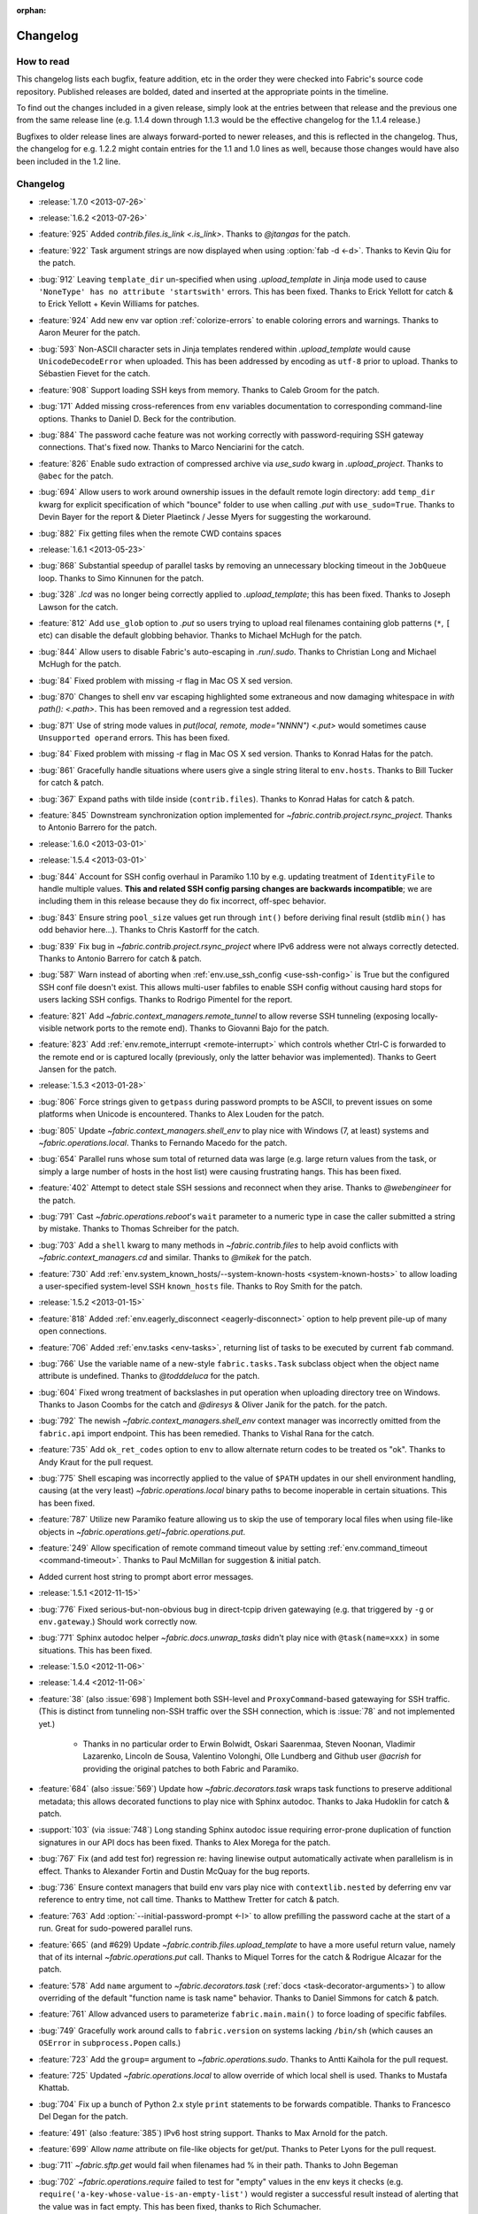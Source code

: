 :orphan:

=========
Changelog
=========

How to read
===========

This changelog lists each bugfix, feature addition, etc in the order they were
checked into Fabric's source code repository. Published releases are bolded,
dated and inserted at the appropriate points in the timeline.

To find out the changes included in a given release, simply look at the entries
between that release and the previous one from the same release line (e.g.
1.1.4 down through 1.1.3 would be the effective changelog for the 1.1.4
release.)

Bugfixes to older release lines are always forward-ported to newer releases,
and this is reflected in the changelog. Thus, the changelog for e.g. 1.2.2
might contain entries for the 1.1 and 1.0 lines as well, because those changes
would have also been included in the 1.2 line.


Changelog
=========

* :release:`1.7.0 <2013-07-26>`
* :release:`1.6.2 <2013-07-26>`
* :feature:`925` Added `contrib.files.is_link <.is_link>`. Thanks to `@jtangas`
  for the patch.
* :feature:`922` Task argument strings are now displayed when using
  :option:`fab -d <-d>`. Thanks to Kevin Qiu for the patch.
* :bug:`912` Leaving ``template_dir`` un-specified when using
  `.upload_template` in Jinja mode used to cause ``'NoneType' has no attribute
  'startswith'`` errors. This has been fixed. Thanks to Erick Yellott for catch
  & to Erick Yellott + Kevin Williams for patches.
* :feature:`924` Add new env var option :ref:`colorize-errors` to enable coloring errors and
  warnings. Thanks to Aaron Meurer for the patch.
* :bug:`593` Non-ASCII character sets in Jinja templates rendered within
  `.upload_template` would cause ``UnicodeDecodeError`` when uploaded. This has
  been addressed by encoding as ``utf-8`` prior to upload. Thanks to Sébastien
  Fievet for the catch.
* :feature:`908` Support loading SSH keys from memory. Thanks to Caleb Groom
  for the patch.
* :bug:`171` Added missing cross-references from ``env`` variables documentation
  to corresponding command-line options. Thanks to Daniel D. Beck for the
  contribution.
* :bug:`884` The password cache feature was not working correctly with
  password-requiring SSH gateway connections. That's fixed now. Thanks to Marco
  Nenciarini for the catch.
* :feature:`826` Enable sudo extraction of compressed archive via `use_sudo`
  kwarg in `.upload_project`. Thanks to ``@abec`` for the patch.
* :bug:`694` Allow users to work around ownership issues in the default remote
  login directory: add ``temp_dir`` kwarg for explicit specification of which
  "bounce" folder to use when calling `.put` with ``use_sudo=True``. Thanks to
  Devin Bayer for the report & Dieter Plaetinck / Jesse Myers for suggesting
  the workaround.
* :bug:`882` Fix getting files when the remote CWD contains spaces
* :release:`1.6.1 <2013-05-23>`
* :bug:`868` Substantial speedup of parallel tasks by removing an unnecessary
  blocking timeout in the ``JobQueue`` loop. Thanks to Simo Kinnunen for the
  patch.
* :bug:`328` `.lcd` was no longer being correctly applied to
  `.upload_template`; this has been fixed. Thanks to Joseph Lawson for the
  catch.
* :feature:`812` Add ``use_glob`` option to `.put` so users trying to upload
  real filenames containing glob patterns (``*``, ``[`` etc) can disable the
  default globbing behavior. Thanks to Michael McHugh for the patch.
* :bug:`844` Allow users to disable Fabric's auto-escaping in `.run`/`.sudo`.
  Thanks to Christian Long and Michael McHugh for the patch.
* :bug:`84` Fixed problem with missing -r flag in Mac OS X sed version.
* :bug:`870` Changes to shell env var escaping highlighted some extraneous and
  now damaging whitespace in `with path(): <.path>`. This has been removed and
  a regression test added.
* :bug:`871` Use of string mode values in `put(local, remote, mode="NNNN")
  <.put>` would sometimes cause ``Unsupported operand`` errors. This has been
  fixed.
* :bug:`84` Fixed problem with missing -r flag in Mac OS X sed version. Thanks
  to Konrad Hałas for the patch.
* :bug:`861` Gracefully handle situations where users give a single string
  literal to ``env.hosts``. Thanks to Bill Tucker for catch & patch.
* :bug:`367` Expand paths with tilde inside (``contrib.files``). Thanks to
  Konrad Hałas for catch & patch.
* :feature:`845` Downstream synchronization option implemented for
  `~fabric.contrib.project.rsync_project`. Thanks to Antonio Barrero for the
  patch.
* :release:`1.6.0 <2013-03-01>`
* :release:`1.5.4 <2013-03-01>`
* :bug:`844` Account for SSH config overhaul in Paramiko 1.10 by e.g. updating
  treatment of ``IdentityFile`` to handle multiple values. **This and related
  SSH config parsing changes are backwards incompatible**; we are including
  them in this release because they do fix incorrect, off-spec behavior.
* :bug:`843` Ensure string ``pool_size`` values get run through ``int()``
  before deriving final result (stdlib ``min()`` has odd behavior here...).
  Thanks to Chris Kastorff for the catch.
* :bug:`839` Fix bug in `~fabric.contrib.project.rsync_project` where IPv6
  address were not always correctly detected. Thanks to Antonio Barrero for
  catch & patch.
* :bug:`587` Warn instead of aborting when :ref:`env.use_ssh_config
  <use-ssh-config>` is True but the configured SSH conf file doesn't exist.
  This allows multi-user fabfiles to enable SSH config without causing hard
  stops for users lacking SSH configs. Thanks to Rodrigo Pimentel for the
  report.
* :feature:`821` Add `~fabric.context_managers.remote_tunnel` to allow reverse
  SSH tunneling (exposing locally-visible network ports to the remote end).
  Thanks to Giovanni Bajo for the patch.
* :feature:`823` Add :ref:`env.remote_interrupt <remote-interrupt>` which
  controls whether Ctrl-C is forwarded to the remote end or is captured locally
  (previously, only the latter behavior was implemented). Thanks to Geert
  Jansen for the patch.
* :release:`1.5.3 <2013-01-28>`
* :bug:`806` Force strings given to ``getpass`` during password prompts to be
  ASCII, to prevent issues on some platforms when Unicode is encountered.
  Thanks to Alex Louden for the patch.
* :bug:`805` Update `~fabric.context_managers.shell_env` to play nice with
  Windows (7, at least) systems and `~fabric.operations.local`. Thanks to
  Fernando Macedo for the patch.
* :bug:`654` Parallel runs whose sum total of returned data was large (e.g.
  large return values from the task, or simply a large number of hosts in the
  host list) were causing frustrating hangs. This has been fixed.
* :feature:`402` Attempt to detect stale SSH sessions and reconnect when they
  arise. Thanks to `@webengineer` for the patch.
* :bug:`791` Cast `~fabric.operations.reboot`'s ``wait`` parameter to a numeric
  type in case the caller submitted a string by mistake. Thanks to Thomas
  Schreiber for the patch.
* :bug:`703` Add a ``shell`` kwarg to many methods in `~fabric.contrib.files`
  to help avoid conflicts with `~fabric.context_managers.cd` and similar.
  Thanks to `@mikek` for the patch.
* :feature:`730` Add :ref:`env.system_known_hosts/--system-known-hosts
  <system-known-hosts>` to allow loading a user-specified system-level SSH
  ``known_hosts`` file. Thanks to Roy Smith for the patch.
* :release:`1.5.2 <2013-01-15>`
* :feature:`818` Added :ref:`env.eagerly_disconnect <eagerly-disconnect>`
  option to help prevent pile-up of many open connections.
* :feature:`706` Added :ref:`env.tasks <env-tasks>`, returning list of tasks to
  be executed by current ``fab`` command.
* :bug:`766` Use the variable name of a new-style ``fabric.tasks.Task``
  subclass object when the object name attribute is undefined.  Thanks to
  `@todddeluca` for the patch.
* :bug:`604` Fixed wrong treatment of backslashes in put operation when uploading
  directory tree on Windows. Thanks to Jason Coombs for the catch and
  `@diresys` & Oliver Janik for the patch.
  for the patch.
* :bug:`792` The newish `~fabric.context_managers.shell_env` context manager
  was incorrectly omitted from the ``fabric.api`` import endpoint. This has
  been remedied. Thanks to Vishal Rana for the catch.
* :feature:`735` Add ``ok_ret_codes`` option to ``env`` to allow alternate
  return codes to be treated os "ok". Thanks to Andy Kraut for the pull request.
* :bug:`775` Shell escaping was incorrectly applied to the value of ``$PATH``
  updates in our shell environment handling, causing (at the very least)
  `~fabric.operations.local` binary paths to become inoperable in certain
  situations.  This has been fixed.
* :feature:`787` Utilize new Paramiko feature allowing us to skip the use of
  temporary local files when using file-like objects in
  `~fabric.operations.get`/`~fabric.operations.put`.
* :feature:`249` Allow specification of remote command timeout value by
  setting :ref:`env.command_timeout <command-timeout>`. Thanks to Paul
  McMillan for suggestion & initial patch.
* Added current host string to prompt abort error messages.
* :release:`1.5.1 <2012-11-15>`
* :bug:`776` Fixed serious-but-non-obvious bug in direct-tcpip driven
  gatewaying (e.g. that triggered by ``-g`` or ``env.gateway``.) Should work
  correctly now.
* :bug:`771` Sphinx autodoc helper `~fabric.docs.unwrap_tasks` didn't play nice
  with ``@task(name=xxx)`` in some situations. This has been fixed.
* :release:`1.5.0 <2012-11-06>`
* :release:`1.4.4 <2012-11-06>`
* :feature:`38` (also :issue:`698`) Implement both SSH-level and
  ``ProxyCommand``-based gatewaying for SSH traffic. (This is distinct from
  tunneling non-SSH traffic over the SSH connection, which is :issue:`78` and
  not implemented yet.)

    * Thanks in no particular order to Erwin Bolwidt, Oskari Saarenmaa, Steven
      Noonan, Vladimir Lazarenko, Lincoln de Sousa, Valentino Volonghi, Olle
      Lundberg and Github user `@acrish` for providing the original patches to
      both Fabric and Paramiko.

* :feature:`684` (also :issue:`569`) Update how `~fabric.decorators.task` wraps
  task functions to preserve additional metadata; this allows decorated
  functions to play nice with Sphinx autodoc. Thanks to Jaka Hudoklin for catch
  & patch.
* :support:`103` (via :issue:`748`) Long standing Sphinx autodoc issue requiring
  error-prone duplication of function signatures in our API docs has been
  fixed. Thanks to Alex Morega for the patch.
* :bug:`767` Fix (and add test for) regression re: having linewise output
  automatically activate when parallelism is in effect. Thanks to Alexander
  Fortin and Dustin McQuay for the bug reports.
* :bug:`736` Ensure context managers that build env vars play nice with
  ``contextlib.nested`` by deferring env var reference to entry time, not call
  time. Thanks to Matthew Tretter for catch & patch.
* :feature:`763` Add :option:`--initial-password-prompt <-I>` to allow
  prefilling the password cache at the start of a run. Great for sudo-powered
  parallel runs.
* :feature:`665` (and #629) Update `~fabric.contrib.files.upload_template` to
  have a more useful return value, namely that of its internal
  `~fabric.operations.put` call. Thanks to Miquel Torres for the catch &
  Rodrigue Alcazar for the patch.
* :feature:`578` Add ``name`` argument to `~fabric.decorators.task` (:ref:`docs
  <task-decorator-arguments>`) to allow overriding of the default "function
  name is task name" behavior. Thanks to Daniel Simmons for catch & patch.
* :feature:`761` Allow advanced users to parameterize ``fabric.main.main()`` to
  force loading of specific fabfiles.
* :bug:`749` Gracefully work around calls to ``fabric.version`` on systems
  lacking ``/bin/sh`` (which causes an ``OSError`` in ``subprocess.Popen``
  calls.)
* :feature:`723` Add the ``group=`` argument to
  `~fabric.operations.sudo`. Thanks to Antti Kaihola for the pull request.
* :feature:`725` Updated `~fabric.operations.local` to allow override
  of which local shell is used. Thanks to Mustafa Khattab.
* :bug:`704` Fix up a bunch of Python 2.x style ``print`` statements to be
  forwards compatible. Thanks to Francesco Del Degan for the patch.
* :feature:`491` (also :feature:`385`) IPv6 host string support. Thanks to Max
  Arnold for the patch.
* :feature:`699` Allow `name` attribute on file-like objects for get/put. Thanks
  to Peter Lyons for the pull request.
* :bug:`711` `~fabric.sftp.get` would fail when filenames had % in their path.
  Thanks to John Begeman
* :bug:`702` `~fabric.operations.require` failed to test for "empty" values in
  the env keys it checks (e.g.
  ``require('a-key-whose-value-is-an-empty-list')`` would register a successful
  result instead of alerting that the value was in fact empty. This has been
  fixed, thanks to Rich Schumacher.
* :bug:`718` ``isinstance(foo, Bar)`` is used in `~fabric.main` instead
  of ``type(foo) == Bar`` in order to fix some edge cases.
  Thanks to Mikhail Korobov.
* :bug:`693` Fixed edge case where ``abort`` driven failures within parallel
  tasks could result in a top level exception (a ``KeyError``) regarding error
  handling. Thanks to Marcin Kuźmiński for the report.
* :support:`681` Fixed outdated docstring for `~fabric.decorators.runs_once`
  which claimed it would get run multiple times in parallel mode. That behavior
  was fixed in an earlier release but the docs were not updated. Thanks to
  Jan Brauer for the catch.
* :release:`1.4.3 <2012-07-06>`
* :release:`1.3.8 <2012-07-06>`
* :feature:`263` Shell environment variable support for
  `~fabric.operations.run`/`~fabric.operations.sudo` added in the form of the
  `~fabric.context_managers.shell_env` context manager. Thanks to Oliver
  Tonnhofer for the original pull request, and to Kamil Kisiel for the final
  implementation.
* :feature:`669` Updates to our Windows compatibility to rely more heavily on
  cross-platform Python stdlib implementations. Thanks to Alexey Diyan for the
  patch.
* :bug:`671` :ref:`reject-unknown-hosts` sometimes resulted in a password
  prompt instead of an abort. This has been fixed. Thanks to Roy Smith for the
  report.
* :bug:`659` Update docs to reflect that `~fabric.operations.local` currently
  honors :ref:`env.path <env-path>`. Thanks to `@floledermann
  <https://github.com/floledermann>`_ for the catch.
* :bug:`652` Show available commands when aborting on invalid command names.
* :support:`651` Added note about nesting ``with`` statements on Python 2.6+.
  Thanks to Jens Rantil for the patch.
* :bug:`649` Don't swallow non-`abort`-driven exceptions in parallel mode.
  Fabric correctly printed such exceptions, and returned them from
  `~fabric.tasks.execute`, but did not actually cause the child or parent
  processes to halt with a nonzero status. This has been fixed.
  `~fabric.tasks.execute` now also honors :ref:`env.warn_only <warn_only>` so
  users may still opt to call it by hand and inspect the returned exceptions,
  instead of encountering a hard stop. Thanks to Matt Robenolt for the catch.
* :feature:`241` Add the command executed as a ``.command`` attribute to the
  return value of `~fabric.operations.run`/`~fabric.operations.sudo`. (Also
  includes a second attribute containing the "real" command executed, including
  the shell wrapper and any escaping.)
* :feature:`646` Allow specification of which local streams to use when
  `~fabric.operations.run`/`~fabric.operations.sudo` print the remote
  stdout/stderr, via e.g. ``run("command", stderr=sys.stdout)``.
* :support:`645` Update Sphinx docs to work well when run out of a source
  tarball as opposed to a Git checkout. Thanks again to `@Arfrever` for the
  catch.
* :support:`640` (also :issue:`644`) Update packaging manifest so sdist
  tarballs include all necessary test & doc files. Thanks to Mike Gilbert and
  `@Arfrever` for catch & patch.
* :feature:`627` Added convenient ``quiet`` and ``warn_only`` keyword arguments
  to `~fabric.operations.run`/`~fabric.operations.sudo` which are aliases for
  ``settings(hide('everything'), warn_only=True)`` and
  ``settings(warn_only=True)``, respectively. (Also added corresponding
  `context <fabric.context_managers.quiet>` `managers
  <fabric.context_managers.warn_only>`.) Useful for remote program calls which
  are expected to fail and/or whose output doesn't need to be shown to users.
* :feature:`633` Allow users to turn off host list deduping by setting
  :ref:`env.dedupe_hosts <dedupe_hosts>` to ``False``. This enables running the
  same task multiple times on a single host, which was previously not possible.
* :support:`634` Clarified that `~fabric.context_managers.lcd` does no special
  handling re: the user's current working directory, and thus relative paths
  given to it will be relative to ``os.getcwd()``. Thanks to `@techtonik
  <https://github.com/techtonik>`_ for the catch.
* :release:`1.4.2 <2012-05-07>`
* :release:`1.3.7 <2012-05-07>`
* :bug:`562` Agent forwarding would error out or freeze when multiple uses of
  the forwarded agent were used per remote invocation (e.g. a single
  `~fabric.operations.run` command resulting in multiple Git or SVN checkouts.)
  This has been fixed thanks to Steven McDonald and GitHub user `@lynxis`.
* :support:`626` Clarity updates to the tutorial. Thanks to GitHub user `m4z`
  for the patches.
* :bug:`625` `~fabric.context_managers.hide`/`~fabric.context_managers.show`
  did not correctly restore prior display settings if an exception was raised
  inside the block. This has been fixed.
* :bug:`624` Login password prompts did not always display the username being
  authenticated for. This has been fixed. Thanks to Nick Zalutskiy for catch &
  patch.
* :bug:`617` Fix the ``clean_revert`` behavior of
  `~fabric.context_managers.settings` so it doesn't ``KeyError`` for newly
  created settings keys. Thanks to Chris Streeter for the catch.
* :feature:`615` Updated `~fabric.operations.sudo` to honor the new setting
  :ref:`env.sudo_user <sudo_user>` as a default for its ``user`` kwarg.
* :bug:`616` Add port number to the error message displayed upon connection
  failures.
* :bug:`609` (and :issue:`564`) Document and clean up :ref:`env.sudo_prefix
  <sudo_prefix>` so it can be more easily modified by users facing uncommon
  use cases. Thanks to GitHub users `3point2` for the cleanup and `SirScott`
  for the documentation catch.
* :bug:`610` Change detection of ``env.key_filename``'s type (added as part of
  SSH config support in 1.4) so it supports arbitrary iterables. Thanks to
  Brandon Rhodes for the catch.
* :release:`1.4.1 <2012-04-04>`
* :release:`1.3.6 <2012-04-04>`
* :bug:`608` Add ``capture`` kwarg to `~fabric.contrib.project.rsync_project`
  to aid in debugging rsync problems.
* :bug:`607` Allow `~fabric.operations.local` to display stdout/stderr when it
  warns/aborts, if it was capturing them.
* :bug:`395` Added :ref:`an FAQ entry <init-scripts-pty>` detailing how to
  handle init scripts which misbehave when a pseudo-tty is allocated.
* :bug:`568` `~fabric.tasks.execute` allowed too much of its internal state
  changes (to variables such as ``env.host_string`` and ``env.parallel``) to
  persist after execution completed; this caused a number of different
  incorrect behaviors. `~fabric.tasks.execute` has been overhauled to clean up
  its own state changes -- while preserving any state changes made by the task
  being executed.
* :bug:`584` `~fabric.contrib.project.upload_project` did not take explicit
  remote directory location into account when untarring, and now uses
  `~fabric.context_managers.cd` to address this. Thanks to Ben Burry for the
  patch.
* :bug:`458` `~fabric.decorators.with_settings` did not perfectly match
  `~fabric.context_managers.settings`, re: ability to inline additional context
  managers. This has been corrected. Thanks to Rory Geoghegan for the patch.
* :bug:`499` `contrib.files.first <fabric.contrib.files.first>` used an
  outdated function signature in its wrapped `~fabric.contrib.files.exists`
  call. This has been fixed. Thanks to Massimiliano Torromeo for catch & patch.
* :bug:`551` :option:`--list <-l>` output now detects terminal window size
  and truncates (or doesn't truncate) accordingly. Thanks to Horacio G. de Oro
  for the initial pull request.
* :bug:`572` Parallel task aborts (as oppposed to unhandled exceptions) now
  correctly print their abort messages instead of tracebacks, and cause the
  parent process to exit with the correct (nonzero) return code. Thanks to Ian
  Langworth for the catch.
* :bug:`306` Remote paths now use posixpath for a separator. Thanks to Jason
  Coombs for the patch.
* :release:`1.4.0 <2012-02-13>`
* :release:`1.3.5 <2012-02-13>`
* :release:`1.2.6 <2012-02-13>`
* :release:`1.1.8 <2012-02-13>`
* :bug:`495` Fixed documentation example showing how to subclass
  `~fabric.tasks.Task`. Thanks to Brett Haydon for the catch and Mark Merritt
  for the patch.
* :bug:`410` Fixed a bug where using the `~fabric.decorators.task` decorator
  inside/under another decorator such as `~fabric.decorators.hosts` could cause
  that task to become invalid when invoked by name (due to how old-style vs
  new-style tasks are detected.) Thanks to Dan Colish for the initial patch.
* :feature:`559` `~fabric.contrib.project.rsync_project` now allows users to
  append extra SSH-specific arguments to ``rsync``'s ``--rsh`` flag.
* :feature:`138` :ref:`env.port <port>` may now be written to at fabfile module
  level to set a default nonstandard port number. Previously this value was
  read-only.
* :feature:`3` Fabric can now load a subset of SSH config functionality
  directly from your local ``~/.ssh/config`` if :ref:`env.use_ssh_config
  <use-ssh-config>` is set to ``True``. See :ref:`ssh-config` for details.
  Thanks to Kirill Pinchuk for the initial patch.
* :feature:`12` Added the ability to try connecting multiple times to
  temporarily-down remote systems, instead of immediately failing. (Default
  behavior is still to only try once.) See :ref:`env.timeout <timeout>` and
  :ref:`env.connection_attempts <connection-attempts>` for controlling both
  connection timeouts and total number of attempts. `~fabric.operations.reboot`
  has also been overhauled (but practically deprecated -- see its updated
  docs.)
* :feature:`474` `~fabric.tasks.execute` now allows you to access the executed
  task's return values, by itself returning a dictionary whose keys are the
  host strings executed against.
* :bug:`487` Overhauled the regular expression escaping performed in
  `~fabric.contrib.files.append` and `~fabric.contrib.files.contains` to try
  and handle more corner cases. Thanks to Neilen Marais for the patch.
* :support:`532` Reorganized and cleaned up the output of ``fab --help``.
* :feature:`8` Added :option:`--skip-bad-hosts`/:ref:`env.skip_bad_hosts
  <skip-bad-hosts>` option to allow skipping past temporarily down/unreachable
  hosts.
* :feature:`13` Env vars may now be set at runtime via the new :option:`--set`
  command-line flag.
* :feature:`506` A new :ref:`output alias <output-aliases>`, ``commands``, has
  been added, which allows hiding remote stdout and local "running command X"
  output lines.
* :feature:`72` SSH agent forwarding support has made it into Fabric's SSH
  library, and hooks for using it have been added (disabled by default; use
  :option:`-A` or :ref:`env.forward_agent <forward-agent>` to enable.) Thanks
  to Ben Davis for porting an existing Paramiko patch to `ssh` and providing
  the necessary tweak to Fabric.
* :release:`1.3.4 <2012-01-12>`
* :bug:`492` `@parallel <fabric.decorators.parallel>` did not automatically
  trigger :ref:`linewise output <linewise-output>`, as was intended. This has
  been fixed. Thanks to Brandon Huey for the catch.
* :bug:`510` Parallel mode is incompatible with user input, such as
  password/hostname prompts, and was causing cryptic `Operation not supported
  by device` errors when such prompts needed to be displayed. This behavior has
  been updated to cleanly and obviously ``abort`` instead.
* :bug:`494` Fixed regression bug affecting some `env` values such as
  `env.port` under parallel mode. Symptoms included
  `~fabric.contrib.project.rsync_project` bailing out due to a None port value
  when run under `@parallel <fabric.decorators.parallel>`. Thanks to Rob
  Terhaar for the report.
* :bug:`339` Don't show imported `~fabric.colors` members in :option:`--list
  <-l>` output.  Thanks to Nick Trew for the report.
* :release:`1.3.3 <2011-11-23>`
* :release:`1.2.5 <2011-11-23>`
* :release:`1.1.7 <2011-11-23>`
* :bug:`441` Specifying a task module as a task on the command line no longer
  blows up but presents the usual "no task by that name" error message instead.
  Thanks to Mitchell Hashimoto for the catch.
* :bug:`475` Allow escaping of equals signs in per-task args/kwargs.
* :bug:`450` Improve traceback display when handling ``ImportError`` for
  dependencies. Thanks to David Wolever for the patches.
* :bug:`446` Add QNX to list of secondary-case `~fabric.contrib.files.sed`
  targets. Thanks to Rodrigo Madruga for the tip.
* :bug:`443` `~fabric.contrib.files.exists` didn't expand tildes; now it does.
  Thanks to Riccardo Magliocchetti for the patch.
* :bug:`437` `~fabric.decorators.with_settings` now correctly preserves the
  wrapped function's docstring and other attributes. Thanks to Eric Buckley for
  the catch and Luke Plant for the patch.
* :bug:`400` Handle corner case of systems where ``pwd.getpwuid`` raises
  ``KeyError`` for the user's UID instead of returning a valid string. Thanks
  to Dougal Matthews for the catch.
* :bug:`397` Some poorly behaved objects in third party modules triggered
  exceptions during Fabric's "classic or new-style task?" test. A fix has been
  added which tries to work around these.
* :bug:`341` `~fabric.contrib.files.append` incorrectly failed to detect that
  the line(s) given already existed in files hidden to the remote user, and
  continued appending every time it ran. This has been fixed. Thanks to
  Dominique Peretti for the catch and Martin Vilcans for the patch.
* :bug:`342` Combining `~fabric.context_managers.cd` with
  `~fabric.operations.put` and its ``use_sudo`` keyword caused an unrecoverable
  error. This has been fixed. Thanks to Egor M for the report.
* :bug:`482` Parallel mode should imply linewise output; omission of this
  behavior was an oversight.
* :bug:`230` Fix regression re: combo of no fabfile & arbitrary command use.
  Thanks to Ali Saifee for the catch.
* :release:`1.3.2 <2011-11-07>`
* :release:`1.2.4 <2011-11-07>`
* :release:`1.1.6 <2011-11-07>`
* :support:`459` Update our `setup.py` files to note that PyCrypto released
  2.4.1, which fixes the setuptools problems.
* :support:`467` (also :issue:`468`, :issue:`469`) Handful of documentation
  clarification tweaks. Thanks to Paul Hoffman for the patches.
* :release:`1.3.1 <2011-10-24>`
* :bug:`457` Ensured that Fabric fast-fails parallel tasks if any child
  processes encountered errors. Previously, multi-task invocations would
  continue to the 2nd, etc task when failures occurred, which does not fit with
  how Fabric usually behaves. Thanks to Github user ``sdcooke`` for the report
  and Morgan Goose for the fix.
* :release:`1.3.0 <2011-10-23>`
* :release:`1.2.3 <2011-10-23>`
* :release:`1.1.5 <2011-10-23>`
* :release:`1.0.5 <2011-10-23>`
* :support:`275` To support an edge use case of the features released in
  :issue:`19`, and to lay the foundation for :issue:`275`, we have forked
  Paramiko into the `Python 'ssh' library <http://pypi.python.org/pypi/ssh/>`_
  and changed our dependency to it for Fabric 1.3 and higher. This may have
  implications for the more uncommon install use cases, and package
  maintainers, but we hope to iron out any issues as they come up.
* :bug:`323` `~fabric.operations.put` forgot how to expand leading tildes in
  the remote file path. This has been corrected. Thanks to Piet Delport for the
  catch.
* :feature:`21` It is now possible, using the new `~fabric.tasks.execute` API
  call, to execute task objects (by reference or by name) from within other
  tasks or in library mode. `~fabric.tasks.execute` honors the other tasks'
  `~fabric.decorators.hosts`/`~fabric.decorators.roles` decorators, and also
  supports passing in explicit host and/or role arguments.
* :feature:`19` Tasks may now be optionally executed in parallel. Please see
  the :doc:`parallel execution docs </usage/parallel>` for details. Major
  thanks to Morgan Goose for the initial implementation.
* :bug:`182` During display of remote stdout/stderr, Fabric occasionally
  printed extraneous line prefixes (which in turn sometimes overwrote wrapped
  text.) This has been fixed.
* :bug:`430` Tasks decorated with `~fabric.decorators.runs_once` printed
  extraneous 'Executing...' status lines on subsequent invocations. This is
  noisy at best and misleading at worst, and has been corrected. Thanks to
  Jacob Kaplan-Moss for the report.
* :release:`1.2.2 <2011-09-01>`
* :release:`1.1.4 <2011-09-01>`
* :release:`1.0.4 <2011-09-01>`
* :bug:`252` `~fabric.context_managers.settings` would silently fail to set
  ``env`` values for keys which did not exist outside the context manager
  block.  It now works as expected. Thanks to Will Maier for the catch and
  suggested solution.
* :support:`393` Fixed a typo in an example code snippet in the task docs.
  Thanks to Hugo Garza for the catch.
* :bug:`396` :option:`--shortlist` broke after the addition of
  :option:`--list-format <-F>` and no longer displayed the short list format
  correctly. This has been fixed.
* :bug:`373` Re-added missing functionality preventing :ref:`host exclusion
  <excluding-hosts>` from working correctly.
* :bug:`303` Updated terminal size detection to correctly skip over non-tty
  stdout, such as when running ``fab taskname | other_command``.
* :release:`1.2.1 <2011-08-21>`
* :release:`1.1.3 <2011-08-21>`
* :release:`1.0.3 <2011-08-21>`
* :bug:`417` :ref:`abort-on-prompts` would incorrectly abort when set to True,
  even if both password and host were defined. This has been fixed. Thanks to
  Valerie Ishida for the report.
* :support:`416` Updated documentation to reflect move from Redmine to Github.
* :bug:`389` Fixed/improved error handling when Paramiko import fails. Thanks
  to Brian Luft for the catch.
* :release:`1.2.0 <2011-07-12>`
* :feature:`22` Enhanced `@task <fabric.decorators.task>` to add :ref:`aliasing
  <task-aliases>`, :ref:`per-module default tasks <default-tasks>`, and
  :ref:`control over the wrapping task class <task-decorator-and-classes>`.
  Thanks to Travis Swicegood for the initial work and collaboration.
* :bug:`380` Improved unicode support when testing objects for being
  string-like. Thanks to Jiri Barton for catch & patch.
* :support:`382` Experimental overhaul of changelog formatting & process to
  make supporting multiple lines of development less of a hassle.
* :release:`1.1.2 <2011-07-07>` (see below for details)
* :release:`1.0.2 <2011-06-24>` (see below for details)


Prehistory
==========

The content below this section comes from older versions of Fabric which wrote
out changelogs to individual, undated files. They have been concatenated and
preserved here for historical reasons, and may not be in strict chronological
order.

----


Changes in version 1.1.2 (2011-07-07)
=====================================

Bugfixes
--------

* :issue:`375`: The logic used to separate tasks from modules when running
  ``fab --list`` incorrectly considered task classes implementing the mapping
  interface to be modules, not individual tasks. This has been corrected.
  Thanks to Vladimir Mihailenco for the catch.


Changes in version 1.1.1 (2011-06-29)
=====================================

Bugfixes
--------

* The public API for `~fabric.tasks.Task` mentioned use of the ``run()``
  method, but Fabric's main execution loop had not been updated to look for and
  call it, forcing users who subclassed `~fabric.tasks.Task` to define
  ``__call__()`` instead. This was an oversight and has been corrected.

  .. seealso:: :ref:`task-subclasses`


Changes in version 1.1 (2011-06-24)
===================================

This page lists all changes made to Fabric in its 1.1.0 release.

.. note::
    This release also includes all applicable changes from the 1.0.2 release.

Highlights
----------

* :issue:`76`: :ref:`New-style tasks <new-style-tasks>` have been added. With
  the addition of the `~fabric.decorators.task` decorator and the
  `~fabric.tasks.Task` class, you can now "opt-in" and explicitly mark task
  functions as tasks, and Fabric will ignore the rest. The original behavior
  (now referred to as :ref:`"classic" tasks <classic-tasks>`) will still take
  effect if no new-style tasks are found. Major thanks to Travis Swicegood for
  the original implementation.
* :issue:`56`: Namespacing is now possible: Fabric will crawl imported module
  objects looking for new-style task objects and build a dotted hierarchy
  (tasks named e.g. ``web.deploy`` or ``db.migrations.run``), allowing for
  greater organization. See :ref:`namespaces` for details. Thanks again to
  Travis Swicegood.


Feature additions
-----------------

* :issue:`10`: `~fabric.contrib.upload_project` now allows control over the
  local and remote directory paths, and has improved error handling. Thanks to
  Rodrigue Alcazar for the patch.
* As part of :issue:`56` (highlighted above), added :option:`--list-format
  <-F>` to allow specification of a nested output format from :option:`--list
  <-l>`.
* :issue:`107`: `~fabric.operations.require`'s ``provided_by`` kwarg now
  accepts iterables in addition to single values. Thanks to Thomas Ballinger
  for the patch.
* :issue:`117`: `~fabric.contrib.files.upload_template` now supports the
  `~fabric.operations.put` flags ``mirror_local_mode`` and ``mode``. Thanks to
  Joe Stump for the suggestion and Thomas Ballinger for the patch.
* :issue:`154`: `~fabric.contrib.files.sed` now allows customized regex flags
  to be specified via a new ``flags`` parameter. Thanks to Nick Trew for the
  suggestion and Morgan Goose for initial implementation.
* :issue:`170`: Allow :ref:`exclusion <excluding-hosts>` of specific hosts from
  the final run list. Thanks to Casey Banner for the suggestion and patch.
* :issue:`189`: Added :option:`--abort-on-prompts`/:ref:`env.abort_on_prompts
  <abort-on-prompts>` to allow a more non-interactive behavior,
  aborting/exiting instead of trying to prompt the running user. Thanks to
  Jeremy Avnet and Matt Chisholm for the initial patch.
* :issue:`273`: `~fabric.contrib.files.upload_template` now offers control over
  whether it attempts to create backups of pre-existing destination files.
  Thanks to Ales Zoulek for the suggestion and initial patch.
* :issue:`283`: Added the `~fabric.decorators.with_settings` decorator to allow
  application of env var settings to an entire function, as an alternative to
  using the `~fabric.context_managers.settings` context manager. Thanks to
  Travis Swicegood for the patch.
* :issue:`353`: Added :option:`--keepalive`/:ref:`env.keepalive <keepalive>` to
  allow specification of an SSH keepalive parameter for troublesome network
  connections. Thanks to Mark Merritt for catch & patch.

Bugfixes
--------

* :issue:`115`: An implementation detail causing host lists to lose order
  when deduped by the ``fab`` execution loop, has been patched to preserve
  order instead. So e.g. ``fab -H a,b,c`` (or setting ``env.hosts = ['a', 'b',
  'c']``) will now always run on ``a``, then ``b``, then ``c``. Previously,
  there was a chance the order could get mixed up during deduplication. Thanks
  to Rohit Aggarwal for the report.
* :issue:`345`: `~fabric.contrib.files.contains` returned the stdout of its
  internal ``grep`` command instead of success/failure, causing incorrect
  behavior when stderr exists and is combined with stdout. This has been
  corrected. Thanks to Szymon Reichmann for catch and patch.

Documentation updates
---------------------

* Documentation for task declaration has been moved from
  :doc:`/usage/execution` into its own docs page, :doc:`/usage/tasks`, as a
  result of the changes added in :issue:`76` and :issue:`56`.
* :issue:`184`: Make the usage of `~fabric.contrib.project.rsync_project`'s
  ``local_dir`` argument more obvious, regarding its use in the ``rsync`` call.
  (Specifically, so users know they can pass in multiple, space-joined
  directory names instead of just one single directory.)

Internals
---------

* :issue:`307`: A whole pile of minor PEP8 tweaks. Thanks to Markus Gattol for
  highlighting the ``pep8`` tool and to Rick Harding for the patch.
* :issue:`314`: Test utility decorator improvements. Thanks to Rick Harding for
  initial catch & patch.


Changes in version 1.0.2 (2011-06-24)
=====================================

.. note::
    This release also includes all applicable changes from the 0.9.7 release.

Bugfixes
--------

* :issue:`258`: Bugfix to a previous, incorrectly applied fix regarding
  `~fabric.operations.local` on Windows platforms.
* :issue:`324`: Update `~fabric.operations.run`/`~fabric.operations.sudo`'s
  ``combine_stderr`` kwarg so that it correctly overrides the global setting in
  all cases. This required changing its default value to ``None``, but the
  default behavior (behaving as if the setting were ``True``) has not changed.
  Thanks to Matthew Woodcraft and Connor Smith for the catch.
* :issue:`337`: Fix logic bug in `~fabric.operations.put` preventing use of
  ``mirror_local_mode``. Thanks to Roman Imankulov for catch & patch.
* :issue:`352` (also :issue:`320`): Seemingly random issues with output lockup
  and input problems (e.g. sudo prompts incorrectly rejecting passwords) appear
  to have been caused by an I/O race condition. This has been fixed. Thanks to
  Max Arnold and Paul Oswald for the detailed reports and to Max for the
  diagnosis and patch.


Documentation
-------------

* Updated the API documentation for `~fabric.context_managers.cd` to explicitly
  point users to `~fabric.context_managers.lcd` for modifying local paths.
* Clarified the behavior of `~fabric.contrib.project.rsync_project` re: how
  trailing slashes in ``local_dir`` affect ``remote_dir``. Thanks to Mark
  Merritt for the catch.


Changes in version 1.0.1 (2011-03-27)
=====================================

.. note::
    This release also includes all applicable changes from the 0.9.5 release.

Bugfixes
--------

* :issue:`301`: Fixed a bug in `~fabric.operations.local`'s behavior when
  ``capture=False`` and ``output.stdout`` (or ``.stderr``) was also ``False``.
  Thanks to Chris Rose for the catch.
* :issue:`310`: Update edge case in `~fabric.operations.put` where using the
  ``mode`` kwarg alongside ``use_sudo=True`` runs a hidden
  `~fabric.operations.sudo` command. The ``mode`` kwarg needs to be octal but
  was being interpolated in the ``sudo`` call as a string/integer. Thanks to
  Adam Ernst for the catch and suggested fix.
* :issue:`311`: `~fabric.contrib.files.append` was supposed to have its
  ``partial`` kwarg's default flipped from ``True`` to ``False``. However, only
  the documentation was altered. This has been fixed. Thanks to Adam Ernst for
  bringing it to our attention.
* :issue:`312`: Tweak internal I/O related loops to prevent high CPU usage and
  poor screen-printing behavior on some systems. Thanks to Kirill Pinchuk for
  the initial patch.
* :issue:`320`: Some users reported problems with dropped input, particularly
  while entering `~fabric.operations.sudo` passwords. This was fixed via the
  same change as for :issue:`312`.

Documentation
-------------

* Added a missing entry for :ref:`env.path <env-path>` in the usage
  documentation.


Changes in version 1.0 (2011-03-04)
===================================

This page lists all changes made to Fabric in its 1.0.0 release.


Highlights
----------

* :issue:`7`: `~fabric.operations.run`/`~fabric.operations.sudo` now allow full
  interactivity with the remote end. You can interact with remote prompts and
  similar interfaces, making certain tasks much easier, and freeing you from
  the need to find noninteractive solutions if you don't want to. See
  :doc:`/usage/interactivity` for more on these changes.
* `~fabric.operations.put` and `~fabric.operations.get` received many updates,
  including but not limited to: recursion, globbing, inline ``sudo``
  capability, and increased control over local file paths. See the individual
  ticket line-items below for details. Erich Heine (``sophacles`` on IRC)
  played a large part in implementing and/or collecting these changes and
  deserves much of the credit.
* Added functionality for loading fabfiles which are Python packages
  (directories) instead of just modules (single files). This allows for easier
  organization of nontrivial fabfiles and paves the way for task namespacing
  in the near future. See :ref:`fabfile-discovery` for details.
* :issue:`185`: Mostly of interest to those contributing to Fabric itself,
  Fabric now leverages Paramiko to provide a stub SSH and SFTP server for use
  during runs of our test suite. This makes quick, configurable full-stack
  testing of Fabric (and, to an extent, user fabfiles) possible.


Backwards-incompatible changes
------------------------------

The below changes are **backwards incompatible** and have the potential to
break your 0.9.x based fabfiles!

* `~fabric.contrib.files.contains` and `~fabric.contrib.files.append`
  previously had the ``filename`` argument in the second position, whereas all
  other functions in the `contrib.files <fabric.contrib.files>` module had
  ``filename`` as the first argument.  These two functions have been brought in
  line with the rest of the module.
* `~fabric.contrib.files.sed` now escapes single-quotes and parentheses in
  addition to forward slashes, in its ``before`` and ``after`` kwargs. Related
  to, but not entirely contained within, :issue:`159`.
* The ``user`` and ``pty`` kwargs in `~fabric.operations.sudo`'s signature have
  had their order swapped around to more closely match
  `~fabric.operations.run`.
* As part of the changes made in :issue:`7`, `~fabric.operations.run` and
  `~fabric.operations.sudo` have had the default value of their ``pty`` kwargs
  changed from ``False`` to ``True``. This, plus the addition of the
  :ref:`combine-stderr` kwarg/env var, may result in significant behavioral
  changes in remote programs which operate differently when attached to a tty.
* :issue:`61`: `~fabric.operations.put` and `~fabric.operations.get` now honor
  the remote current-working-directory changes applied by
  `~fabric.context_managers.cd`. Previously they would always treat relative
  remote paths as being relative to the remote home directory.
* :issue:`79`: `~fabric.operations.get` now allows increased control over local
  filenames when downloading single or multiple files. This is backwards
  incompatible because the default path/filename for downloaded files has
  changed.  Thanks to Juha Mustonen, Erich Heine and Max Arnold for
  brainstorming solutions.
* :issue:`88`: `~fabric.operations.local` has changed the default value of its
  ``capture`` kwarg, from ``True`` to ``False``. This was changed in order to
  be more intuitive, at the cost of no longer defaulting to the same rich
  return value as in `~fabric.operations.run`/`~fabric.operations.sudo` (which
  is still available by specifying ``capture=True``.)
* :issue:`121`: `~fabric.operations.put` will no longer automatically attempt
  to mirror local file modes. Instead, you'll need to specify
  ``mirror_local_mode=True`` to get this behavior. Thanks to Paul Smith for a
  patch covering part of this change.
* :issue:`172`: `~fabric.contrib.files.append` has changed the default value of
  its ``partial`` kwarg from ``True`` to ``False`` in order to be safer/more
  intuitive.
* :issue:`221`: `~fabric.decorators.runs_once` now memoizes the wrapped task's
  return value and returns that value on subsequent invocations, instead of
  returning None. Thanks to Jacob Kaplan-Moss and Travis Swicegood for catch +
  patch.

Feature additions
-----------------

* Prerelease versions of Fabric (starting with the 1.0 prereleases) will now
  print the Git SHA1 hash of the current checkout, if the user is working off
  of a Git clone of the Fabric source code repository.
* Added `~fabric.context_managers.path` context manager for modifying commands'
  effective ``$PATH``.
* Added convenience ``.succeeded`` attribute to the return values of
  `~fabric.operations.run`/`~fabric.operations.sudo`/`~fabric.operations.local`
  which is simply the opposite of the ``.failed`` attribute. (This addition has
  also been backported to Fabric's 0.9 series.)
* Refactored SSH disconnection code out of the main ``fab`` loop into
  `~fabric.network.disconnect_all`, allowing library users to avoid problems
  with non-fabfile Python scripts hanging after execution finishes.
* :issue:`2`: Added ``use_sudo`` kwarg to `~fabric.operations.put` to allow
  uploading of files to privileged locations. Thanks to Erich Heine and IRC
  user ``npmap`` for suggestions and patches.
* :issue:`23`: Added `~fabric.context_managers.prefix` context manager for
  easier management of persistent state across commands.
* :issue:`27`: Added environment variable (:ref:`always-use-pty`) and
  command-line flag (:option:`--no-pty`) for global control over the
  `~fabric.operations.run`/`~fabric.operations.sudo` ``pty`` argument.
* :issue:`28`: Allow shell-style globbing in `~fabric.operations.get`. Thanks
  to Erich Heine and Max Arnold.
* :issue:`55`: `~fabric.operations.run`, `~fabric.operations.sudo` and
  `~fabric.operations.local` now provide access to their standard error
  (stderr) as an attribute on the return value, alongside e.g. ``.failed``.
* :issue:`148`: `~fabric.operations.local` now returns the same "rich" string
  object as `~fabric.operations.run`/`~fabric.operations.sudo` do, so that it
  is a string containing the command's stdout (if ``capture=True``) or the
  empty string (if ``capture=False``) which exposes the ``.failed`` and
  ``.return_code`` attributes, and so forth.
* :issue:`151`: Added a `~fabric.utils.puts` utility function, which allows
  greater control over fabfile-generated (as opposed to Fabric-generated)
  output. Also added `~fabric.utils.fastprint`, an alias to
  `~fabric.utils.puts` allowing for convenient unbuffered,
  non-newline-terminated printing.
* :issue:`192`: Added per-user/host password cache to assist in
  multi-connection scenarios.
* :issue:`193`: When requesting a remote pseudo-terminal, use the invoking
  terminal's dimensions instead of going with the default.
* :issue:`217`: `~fabric.operations.get`/`~fabric.operations.put` now accept
  file-like objects as well as local file paths for their ``local_path``
  arguments.
* :issue:`245`: Added the `~fabric.context_managers.lcd` context manager for
  controlling `~fabric.operations.local`'s current working directory and
  `~fabric.operations.put`/`~fabric.operations.get`'s local working
  directories.
* :issue:`274`: `~fabric.operations.put`/`~fabric.operations.get` now have
  return values which may be iterated over to access the paths of files
  uploaded remotely or downloaded locally, respectively. These return values
  also allow access to ``.failed`` and ``.succeeded`` attributes, just like
  `~fabric.operations.run` and friends. (In this case, ``.failed`` is actually
  a list itself containing any paths which failed to transfer, which naturally
  acts as a boolean as well.)


Documentation updates
---------------------

* API, tutorial and usage docs updated with the above new features.
* README now makes the Python 2.5+ requirement up front and explicit; some
  folks were still assuming it would run on Python 2.4.
* Added a link to Python's documentation for string interpolation in
  `~fabric.contrib.files.upload_template`'s docstring.


Changes in version 0.9.7 (2011-06-23)
=====================================

The following changes were implemented in Fabric 0.9.7:

Bugfixes
--------

* :issue:`329`: `~fabric.operations.reboot` would have problems reconnecting post-reboot (resulting in a traceback) if ``env.host_string`` was not fully-formed (did not contain user and port specifiers.) This has been fixed.


Changes in version 0.9.6 (2011-04-29)
=====================================

The following changes were implemented in Fabric 0.9.6:

Bugfixes
--------

* :issue:`347`: `~fabric.contrib.files.append` incorrectly tested for ``str``
  instead of ``types.StringTypes``, causing it to split up Unicode strings as
  if they were one character per line. This has been fixed.


Changes in version 0.9.5 (2011-03-21)
=====================================

The following changes were implemented in Fabric 0.9.5:

Bugfixes
--------

* :issue:`37`: Internal refactoring of a Paramiko call from ``_transport`` to
  ``get_transport()``.
* :issue:`258`: Modify subprocess call on Windows platforms to avoid
  space/quote problems in `~fabric.operations.local`. Thanks to Henrik
  Heimbuerger and Raymond Cote for catch + suggested fixes.
* :issue:`261`: Fix bug in `~fabric.contrib.files.comment` which truncated
  regexen ending with ``$``. Thanks to Antti Kaihola for the catch.
* :issue:`264`: Fix edge case in `~fabric.operations.reboot` by gracefully
  clearing connection cache. Thanks to Jason Gerry for the report &
  troubleshooting.
* :issue:`268`: Allow for ``@`` symbols in usernames, which is valid on some
  systems. Fabric's host-string parser now splits username and hostname at the
  last ``@`` found instead of the first. Thanks to Thadeus Burgess for the
  report.
* :issue:`287`: Fix bug in password prompt causing occasional tracebacks.
  Thanks to Antti Kaihola for the catch and Rick Harding for testing the
  proposed solution.
* :issue:`288`: Use temporary files to work around the lack of a ``-i`` flag in
  OpenBSD and NetBSD `~fabric.contrib.files.sed`. Thanks to Morgan Lefieux for
  catch + patches.
* :issue:`305`: Strip whitespace from hostnames to help prevent user error.
  Thanks to Michael Bravo for the report and Rick Harding for the patch.
* :issue:`316`: Use of `~fabric.context_managers.settings` with key names not
  previously set in ``env`` no longer raises KeyErrors. Whoops. Thanks to Adam
  Ernst for the catch.

Documentation updates
---------------------

* :issue:`228`: Added description of the PyCrypto + pip + Python 2.5 problem to
  the documentation and removed the Python 2.5 check from ``setup.py``.
* :issue:`291`: Updated the PyPM-related install docs re: recent changes in
  PyPM and its download URLs. Thanks to Sridhar Ratnakumar for the patch.


Changes in version 0.9.4 (2011-02-18)
=====================================

The following changes were implemented in Fabric 0.9.4:

Feature additions
-----------------

* Added :doc:`documentation </usage/library>` for using Fabric as a library.
* Mentioned our `Twitter account <https://twitter.com/pyfabric>`_ on the main
  docs page.
* :issue:`290`: Added ``escape`` kwarg to `~fabric.contrib.files.append` to
  allow control over previously automatic single-quote escaping.


Changes in version 0.9.3 (2010-11-12)
=====================================

The following changes were implemented in Fabric 0.9.3:

Feature additions
-----------------

* :issue:`255`: Added ``stderr`` and ``succeeded`` attributes to
  `~fabric.operations.local`.
* :issue:`254`: Backported the ``.stderr`` and ``.succeeded`` attributes on
  `~fabric.operations.run`/`~fabric.operations.sudo` return values, from the
  Git master/pre-1.0 branch. Please see those functions' API docs for details.


Bugfixes
--------

* :issue:`228`: We discovered that the pip + PyCrypto installation problem was
  limited to Python 2.5 only, and have updated our ``setup.py`` accordingly.
* :issue:`230`: Arbitrary or remainder commands (``fab <opts> -- <run command
  here>``) will no longer blow up when invoked with no fabfile present. Thanks
  to IRC user ``orkaa`` for the report.
* :issue:`242`: Empty string values in task CLI args now parse correctly.
  Thanks to Aaron Levy for the catch + patch.


Documentation updates
---------------------

* :issue:`239`: Fixed typo in execution usage docs. Thanks to Pradeep Gowda and
  Turicas for the catch.


Changes in version 0.9.2 (2010-09-06)
=====================================

The following changes were implemented in Fabric 0.9.2:

Feature additions
-----------------

* The `~fabric.operations.reboot` operation has been added, providing a way for
  Fabric to issue a reboot command and then reconnect after the system has
  restarted.
* ``python setup.py test`` now runs Fabric's test suite (provided you have all
  the prerequisites from the ``requirements.txt`` installed). Thanks to Eric
  Holscher for the patch.
* Added functionality for loading fabfiles which are Python packages
  (directories) instead of just modules (single files.) See
  :ref:`fabfile-discovery`.
* Added output lines informing the user of which tasks are being executed (e.g.
  ``[myserver] Executing task 'foo'``.)
* Added support for lazy (callable) role definition values in ``env.roledefs``.
* Added `contrib.django <fabric.contrib.django>` module with basic Django
  integration.
* :ref:`env.local_user <local-user>` was added, providing easy and permanent
  access to the local system username, even if an alternate remote username has
  been specified.
* :issue:`29`: Added support for arbitrary command-line-driven anonymous tasks
  via ``fab [options] -- [shell command]``. See :ref:`arbitrary-commands`.
* :issue:`52`: Full tracebacks during aborts are now displayed if the user has
  opted to see debug-level output.
* :issue:`101`: Added `~fabric.colors` module with basic color output support.
  (:issue:`101` is still open: we plan to leverage the new module in Fabric's
  own output in the future.)
* :issue:`137`: Commas used to separate per-task arguments may now be escaped
  with a backslash. Thanks to Erich Heine for the patch.
* :issue:`144`: `~fabric.decorators.hosts` (and `~fabric.decorators.roles`)
  will now expand a single, iterable argument instead of requiring one to use
  e.g.  ``@hosts(*iterable)``.
* :issue:`151`: Added a `~fabric.utils.puts` utility function, which allows
  greater control over fabfile-generated (as opposed to Fabric-generated)
  output. Also added `~fabric.utils.fastprint`, an alias to
  `~fabric.utils.puts` allowing for convenient unbuffered,
  non-newline-terminated printing.
* :issue:`208`: Users rolling their own shell completion or who otherwise find
  themselves performing text manipulation on the output of :option:`--list
  <-l>` may now use :option:`--shortlist` to get a plain, newline-separated
  list of task names.


Bugfixes
--------

* The interactive "what host to connect to?" prompt now correctly updates the
  appropriate environment variables (hostname, username, port) based on user
  input.
* Fixed a bug where Fabric's own internal fabfile would pre-empt the user's
  fabfile due to a PYTHONPATH order issue. User fabfiles are now always loaded
  at the front of the PYTHONPATH during import.
* Disabled some DeprecationWarnings thrown by Paramiko when that library is
  imported into Fabric under Python 2.6.
* :issue:`44`, :issue:`63`: Modified `~fabric.contrib.project.rsync_project` to
  honor the SSH port and identity file settings. Thanks to Mitch Matuson
  and Morgan Goose.
* :issue:`123`: Removed Cygwin from the "are we on Windows" test; now, only
  Python installs whose ``sys.platform`` says ``'win32'`` will use Windows-only
  code paths (e.g. importing of ``pywin32``).


Documentation updates
---------------------

* Added a few new items to the :doc:`FAQ </faq>`.
* :issue:`173`: Simple but rather embarrassing typo fix in README. Thanks to
  Ted Nyman for the catch.
* :issue:`194`: Added a note to :doc:`the install docs </installation>` about a
  possible edge case some Windows 64-bit Python users may encounter.
* :issue:`216`: Overhauled the :ref:`process backgrounding FAQ <faq-daemonize>`
  to include additional techniques and be more holistic.


Packaging updates
-----------------

* :issue:`86`, :issue:`158`: Removed the bundled Paramiko 1.7.4 and updated the
  ``setup.py`` to require Paramiko >=1.7.6. This lets us skip the known-buggy
  Paramiko 1.7.5 while getting some much needed bugfixes in Paramiko 1.7.6.


Changes in version 0.9.1 (2010-05-28)
=====================================

The following changes were implemented in Fabric 0.9.1:

Feature additions
-----------------

* :issue:`82`: `~fabric.contrib.files.append` now offers a ``partial`` kwarg
  allowing control over whether the "don't append if given text already exists"
  test looks for exact matches or not. Thanks to Jonas Nockert for the catch
  and discussion.
* :issue:`112`: ``fab --list`` now prints out the fabfile's module-level
  docstring as a header, if there is one.
* :issue:`141`: Added some more CLI args/env vars to allow user configuration
  of the Paramiko ``connect`` call -- specifically :ref:`no_agent` and
  :ref:`no_keys`.


Bugfixes
--------

* :issue:`75`: ``fab``, when called with no arguments or (useful) options, now
  prints help, even when no fabfile can be found. Previously, calling ``fab``
  in a location with no fabfile would complain about the lack of fabfile
  instead of displaying help.
* :issue:`130`: Context managers now correctly clean up ``env`` if they
  encounter an exception. Thanks to Carl Meyer for catch + patch.
* :issue:`132`: `~fabric.operations.local` now calls ``strip`` on its stdout,
  matching the behavior of `~fabric.operations.run`/`~fabric.operations.sudo`.
  Thanks to Carl Meyer again on this one.
* :issue:`166`: `~fabric.context_managers.cd` now correctly overwrites
  ``env.cwd`` when given an absolute path, instead of naively appending its
  argument to ``env.cwd``'s previous value.


Documentation updates
---------------------

* A number of small to medium documentation tweaks were made which had no
  specific Redmine ticket. The largest of these is the addition of :doc:`the
  FAQ <../faq>` to the Sphinx documentation instead of storing it as a
  source-only text file. (Said FAQ was also slightly expanded with new FAQs.)
* :issue:`17`: Added :ref:`note to FAQ <faq-daemonize>` re: use of ``dtach`` as
  alternative to ``screen``. Thanks to Erich Heine for the tip.
* :issue:`64`: Updated :ref:`installation docs <downloads>` to clarify where
  package maintainers should be downloading tarballs from. Thanks to James
  Pearson for providing the necessary perspective.
* :issue:`95`: Added a link to a given version's changelog on the PyPI page
  (technically, to the ``setup.py`` ``long_description`` field).
* :issue:`110`: Alphabetized :ref:`the CLI argument command reference
  <command-line-options>`. Thanks to Erich Heine.
* :issue:`120`: Tweaked documentation, help strings to make it more obvious
  that fabfiles are simply Python modules.
* :issue:`127`: Added :ref:`note to install docs <pypm>` re: ActiveState's
  PyPM. Thanks to Sridhar Ratnakumar for the tip.


Changes in version 0.9 (2009-11-08)
===================================

This document details the various backwards-incompatible changes made during
Fabric's rewrite between versions 0.1 and 0.9. The codebase has been almost
completely rewritten and reorganized and an attempt has been made to remove
"magical" behavior and make things more simple and Pythonic; the ``fab``
command-line component has also been redone to behave more like a typical Unix
program.


Major changes
-------------

You'll want to at least skim the entire document, but the primary changes that
will need to be made to one's fabfiles are as follows:

Imports
~~~~~~~

You will need to **explicitly import any and all methods or decorators used**,
at the top of your fabfile; they are no longer magically available. Here's a
sample fabfile that worked with 0.1 and earlier::

     @hosts('a', 'b')
     def my_task():
         run('ls /var/www')
         sudo('mkdir /var/www/newsite')

The above fabfile uses `hosts`, `run` and `sudo`, and so in Fabric 0.9 one
simply needs to import those objects from the new API module ``fabric.api``::

     from fabric.api import hosts, run, sudo

     @hosts('a', 'b')
     def my_task():
         run('ls /var/www')
         sudo('mkdir /var/www/newsite')

You may, if you wish, use ``from fabric.api import *``, though this is
technically not Python best practices; or you may import directly from the
Fabric submodules (e.g. ``from fabric.decorators import hosts``.)
See :doc:`../usage/fabfiles` for more information.

Python version
~~~~~~~~~~~~~~

Fabric started out Python 2.5-only, but became largely 2.4 compatible at one
point during its lifetime. Fabric is once again **only compatible with Python
2.5 or newer**, in order to take advantage of the various new features and
functions available in that version.

With this change we're setting an official policy to support the two most
recent stable releases of the Python 2.x line, which at time of writing is 2.5
and 2.6. We feel this is a decent compromise between new features and the
reality of operating system packaging concerns. Given that most users use
Fabric from their workstations, which are typically more up-to-date than
servers, we're hoping this doesn't cut out too many folks.

Finally, note that while we will not officially support a 2.4-compatible
version or fork, we may provide a link to such a project if one arises.

Environment/config variables
~~~~~~~~~~~~~~~~~~~~~~~~~~~~

The ``config`` object previously used to access and set internal state
(including Fabric config options) **has been renamed** to :data:`env`, but
otherwise remains mostly the same (it allows both dictionary and
object-attribute style access to its data.) :data:`env` resides in the
:mod:`state` submodule and is importable via ``fabric.api``, so where before
one might have seen fabfiles like this::

    def my_task():
        config.foo = 'bar'

one will now be explicitly importing the object like so::

    from fabric.api import env

    def my_task():
        env.foo = 'bar'

Execution mode
~~~~~~~~~~~~~~

Fabric's default mode of use, in prior versions, was what we called "broad
mode": your tasks, as Python code, ran only once, and any calls to functions
that made connections (such as `run` or `sudo`) would run once per host in the
current host list. We also offered "deep mode", in which your entire task
function would run once per host.

In Fabric 0.9, this dichotomy has been removed, and **"deep mode" is the
method Fabric uses to perform all operations**. This allows you to treat your
Fabfiles much more like regular Python code, including the use of ``if``
statements and so forth, and allows operations like `run` to unambiguously
return the output from the server.

Other modes of execution such as the old "broad mode" may return as Fabric's
internals are refactored and expanded, but for now we've simplified things, and
deep mode made the most sense as the primary mode of use.

"Lazy" string interpolation
~~~~~~~~~~~~~~~~~~~~~~~~~~~

Because of how Fabric used to run in "broad mode" (see previous section) a
special string formatting technique -- the use of a bash-like dollar sign
notation, e.g. ``"hostname: $(fab_host)"`` -- had to be used to allow the
current state of execution to be represented in one's operations. **This is no
longer necessary and has been removed**. Because your tasks are executed once
per host, you may build strings normally (e.g. with the ``%`` operator) and
refer to ``env.host_string``, ``env.user`` and so forth.

For example, Fabric 0.1 had to insert the current username like so::

    print("Your current username is $(fab_user)")

Fabric 0.9 and up simply reference ``env`` variables as normal::

    print("Your current username is %s" % env.user)

As with the execution modes, a special string interpolation function or method
that automatically makes use of ``env`` values may find its way back into
Fabric at some point if a need becomes apparent.


Other backwards-incompatible changes
~~~~~~~~~~~~~~~~~~~~~~~~~~~~~~~~~~~~

In no particular order:

* The Fabric config file location used to be ``~/.fabric``; in the interests
  of honoring Unix filename conventions, it's now ``~/.fabricrc``.

* The old ``config`` object (now :data:`env`) had a ``getAny`` method which
  took one or more key strings as arguments, and returned the value attached
  to the first valid key. This method still exists but has been renamed to
  `first`.

* Environment variables such as ``fab_host`` have been renamed to simply e.g.
  ``host``. This looks cleaner and feels more natural, and requires less
  typing. Users will naturally need to be careful not to override these
  variables, but the same holds true for e.g. Python's builtin methods and
  types already, so we felt it was worth the tradeoff.

* Fabric's version header is no longer printed every time the program runs;
  you should now use the standard ``--version``/``-V`` command-line options to
  print version and exit.

* The old ``about`` command has been removed; other Unix programs don't
  typically offer this. Users can always view the license and warranty info in
  their respective text files distributed with the software.

* The old ``help`` command is now the typical Unix options ``-h``/``--help``.

    * Furthermore, there is no longer a listing of Fabric's programming API
      available through the command line -- those topics impact fabfile
      authors, not fab users (even though the former is a subset of the
      latter) and should stay in the documentation only.

* `prompt`'s primary function is now to return a value to the caller, although
  it may still optionally store the entered value in `env` as well.

* `prompt` now considers the empty string to be valid input; this allows other
  functions to wrap `prompt` and handle "empty" input on their own terms.

* In addition to the above changes, `prompt` has been updated to behave more
  obviously, as its previous behavior was confusing in a few ways:

    * It will now overwrite pre-existing values in the environment dict, but
      will print a warning to the user if it does so.

    * Additionally, (and this appeared to be undocumented) the ``default``
      argument could take a callable as well as a string, and would simply set
      the default message to the return value if a callable was given. This
      seemed to add unnecessary complexity (given that users may call e.g.
      ``prompt(blah, msg, default=my_callable()``) so it has been removed.

* When connecting, Fabric used to use the undocumented ``fab_pkey`` env
  variable as a method of passing in a Paramiko ``PKey`` object to the SSH
  client's ``connect`` method. This has been removed in favor of an
  ``ssh``-like ``-i`` option, which allows one to specify a private key file
  to use; that should generally be enough for most users.

* ``download`` is now `get` in order to match up with `put` (the name mismatch
  was due to `get` being the old method of getting env vars.)

* The ``noshell`` argument to `sudo` (added late in its life to previous
  Fabric versions) has been renamed to ``shell`` (defaults to True, so the
  effective behavior remains the same) and has also been extended to the `run`
  operation.

    * Additionally, the global ``sudo_noshell`` option has been renamed to
      ``use_shell`` and also applies to both `run` and `sudo`.

* ``local_per_host`` has been removed, as it only applied to the now-removed
  "broad mode".

* ``load`` has been removed; Fabric is now "just Python", so use Python's
  import mechanisms in order to stitch multiple fabfiles together.

* ``abort`` is no longer an "operation" *per se* and has been moved to
  :mod:`fabric.utils`. It is otherwise the same as before, taking a single
  string message, printing it to the user and then calling ``sys.exit(1)``.

* ``rsyncproject`` and ``upload_project`` have been moved into
  :mod:`fabric.contrib` (specifically, :mod:`fabric.contrib.project`), which
  is intended to be a new tree of submodules for housing "extra" code which
  may build on top of the core Fabric operations.

* ``invoke`` has been turned on its head, and is now the `runs_once` decorator
  (living in :mod:`fabric.decorators`). When used to decorate a function, that
  function will only execute one time during the lifetime of a ``fab`` run.
  Thus, where you might have used ``invoke`` multiple times to ensure a given
  command only runs once, you may now use `runs_once` to decorate the function
  and then call it multiple times in a normal fashion.

* It looks like the regex behavior of the ``validate`` argument to `prompt`
  was never actually implemented. It now works as advertised.

* Couldn't think of a good reason for `require` to be a decorator *and* a
  function, and the function is more versatile in terms of where it may be
  used, so the decorator has been removed.

* As things currently stand with the execution model, the ``depends``
  decorator doesn't make a lot of sense: instead, it's safest/best to simply
  make "meta" commands that just call whatever chain of "real" commands you
  need performed for a given overarching task.

  For example, instead of having command A say
  that it "depends on" command B, create a command C which calls A and B in the
  right order, e.g.::

    def build():
        local('make clean all')

    def upload():
        put('app.tgz', '/tmp/app.tgz')
        run('tar xzf /tmp/app.tgz')

    def symlink():
        run('ln -s /srv/media/photos /var/www/app/photos')

    def deploy():
        build()
        upload()
        symlink()

  .. note::

    The execution model is still subject to change as Fabric evolves. Please
    don't hesitate to email the list or the developers if you have a use case
    that needs something Fabric doesn't provide right now!

* Removed the old ``fab shell`` functionality, since the move to "just Python"
  should make vanilla ``python``/``ipython`` usage of Fabric much easier.

    * We may add it back in later as a convenient shortcut to what basically
      amounts to running ``ipython`` and performing a handful of ``from
      fabric.foo import bar`` calls.

* The undocumented `fab_quiet` option has been replaced by a much more granular
  set of output controls. For more info, see :doc:`../usage/output_controls`.


Changes from alpha 1 to alpha 2
-------------------------------

The below list was generated by running ``git shortlog 0.9a1..0.9a2`` and then
manually sifting through and editing the resulting commit messages. This will
probably occur for the rest of the alphas and betas; we hope to use
Sphinx-specific methods of documenting changes once the final release is out
the door.

* Various minor tweaks to the (still in-progress) documentation, including one
  thanks to Curt Micol.

* Added a number of TODO items based on user feedback (thanks!)

* Host information now available in granular form (user, host, port) in the
  env dict, alongside the full ``user@host:port`` host string.

* Parsing of host strings is now more lenient when examining the username
  (e.g. hyphens.)

* User/host info no longer cleared out between commands.

* Tweaked ``setup.py`` to use ``find_packages``. Thanks to Pat McNerthney.

* Added 'capture' argument to `~fabric.operations.local` to allow local
  interactive tasks.

* Reversed default value of `~fabric.operations.local`'s ``show_stderr``
  kwarg; local stderr now prints by default instead of being hidden by
  default.

* Various internal fabfile tweaks.


Changes from alpha 2 to alpha 3
-------------------------------

* Lots of updates to the documentation and TODO

* Added contrib.files with a handful of file-centric subroutines

* Added contrib.console for console UI stuff (so far, just `confirm`)

* Reworked config file mechanisms a bit, added CLI flag for setting it.

* Output controls (including CLI args, documentation) have been added

* Test coverage tweaked and grown a small amount (thanks in part to Peter
  Ellis)

* Roles overhauled/fixed (more like hosts now)

* Changed ``--list`` linewrap behavior to truncate instead.

* Make private key passphrase prompting more obvious to users.

* Add ``pty`` option to `sudo`. Thanks to José Muanis for the tip-off re: get_pty()

* Add CLI argument for setting the shell used in commands (thanks to Steve Steiner)

* Only load host keys when ``env.reject_unknown_keys`` is True. Thanks to Pat
  McNerthney.

* And many, many additional bugfixes and behavioral tweaks too small to merit
  cluttering up this list! Thanks as always to everyone who contributed
  bugfixes, feedback and/or patches.


Changes from alpha 3 to beta 1
------------------------------

This is closer to being a straight dump of the Git changelog than the previous
sections; apologies for the overall change in tense.

* Add autodocs for fabric.contrib.console.

* Minor cleanup to package init and setup.py.

* Handle exceptions with strerror attributes that are None instead of strings.

* contrib.files.append may now take a list of strings if desired.

* Straighten out how prompt() deals with trailing whitespace

* Add 'cd' context manager.

* Update upload_template to correctly handle backing up target directories.

* upload_template() can now use Jinja2 if it's installed and user asks for it.

* Handle case where remote host SSH key doesn't match known_hosts.

* Fix race condition in run/sudo.

* Start fledgling FAQ; extended pty option to run(); related doc tweaks.

* Bring local() in line with run()/sudo() in terms of .failed attribute.

* Add dollar-sign backslash escaping to run/sudo.

* Add FAQ question re: backgrounding processes.

* Extend some of put()'s niceties to get(), plus docstring/comment updates

* Add debug output of chosen fabfile for troubleshooting fabfile discovery.

* Fix Python path bug which sometimes caused Fabric's internal fabfile to
  pre-empt user's fabfile during load phase.

* Gracefully handle "display" for tasks with no docstring.

* Fix edge case that comes up during some auth/prompt situations.

* Handle carriage returns in output_thread correctly. Thanks to Brian Rosner.


Changes from beta 1 to release candidate 1
------------------------------------------

As with the previous changelog, this is also mostly a dump of the Git log. We
promise that future changelogs will be more verbose :)

* Near-total overhaul and expansion of documentation (this is the big one!)
  Other mentions of documentation in this list are items deserving their own
  mention, e.g. FAQ updates.
* Add FAQ question re: passphrase/password prompt
* Vendorized Paramiko: it is now included in our distribution and is no longer
  an external dependency, at least until upstream fixes a nasty 1.7.5 bug.
* Fix #34: switch upload_template to use mkstemp (also removes Python 2.5.2+
  dependency -- now works on 2.5.0 and up)
* Fix #62 by escaping backticks.
* Replace "ls" with "test" in exists()
* Fixes #50. Thanks to Alex Koshelev for the patch.
* ``local``'s return value now exhibits ``.return_code``.
* Abort on bad role names instead of blowing up.
* Turn off DeprecationWarning when importing paramiko.
* Attempted fix re #32 (dropped output)
* Update role/host initialization logic (was missing some edge cases)
* Add note to install docs re: PyCrypto on win32.
* Add FAQ item re: changing env.shell.
* Rest of TODO migrated to tickets.
* ``fab test`` (when in source tree) now uses doctests.
* Add note to compatibility page re: fab_quiet.
* Update local() to honor context_managers.cd()

Changes from release candidate 1 to final release
-------------------------------------------------

* Fixed the `~fabric.contrib.files.sed` docstring to accurately reflect which
  ``sed`` options it uses.
* Various changes to internal fabfile, version mechanisms, and other
  non-user-facing things.
